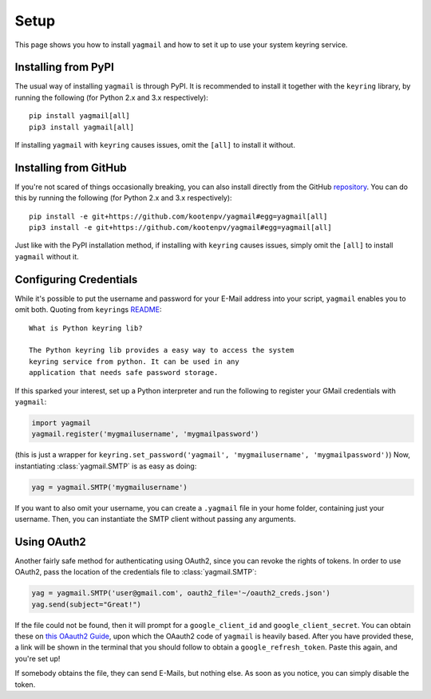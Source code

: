 Setup
=====
This page shows you how to install ``yagmail`` and
how to set it up to use your system keyring service.


Installing from PyPI
--------------------
The usual way of installing ``yagmail`` is through PyPI.
It is recommended to install it together with the ``keyring``
library, by running the following (for Python 2.x and 3.x respectively)::

    pip install yagmail[all]
    pip3 install yagmail[all]

If installing ``yagmail`` with ``keyring`` causes issues,
omit the ``[all]`` to install it without.


Installing from GitHub
----------------------
If you're not scared of things occasionally breaking, you can also
install directly from the GitHub `repository <https://github.com/kootenpv/yagmail>`_.
You can do this by running the following (for Python 2.x and 3.x respectively)::

    pip install -e git+https://github.com/kootenpv/yagmail#egg=yagmail[all]
    pip3 install -e git+https://github.com/kootenpv/yagmail#egg=yagmail[all]

Just like with the PyPI installation method, if installing with ``keyring``
causes issues, simply omit the ``[all]`` to install ``yagmail`` without it.


Configuring Credentials
-----------------------
While it's possible to put the username and password for your
E-Mail address into your script, ``yagmail`` enables you to omit both.
Quoting from ``keyring``\s `README <https://github.com/jaraco/keyring#what-is-python-keyring-lib>`_::

    What is Python keyring lib?

    The Python keyring lib provides a easy way to access the system
    keyring service from python. It can be used in any
    application that needs safe password storage.

If this sparked your interest, set up a Python interpreter and run
the following to register your GMail credentials with ``yagmail``:

.. code-block:: python

    import yagmail
    yagmail.register('mygmailusername', 'mygmailpassword')

(this is just a wrapper for ``keyring.set_password('yagmail', 'mygmailusername', 'mygmailpassword')``)
Now, instantiating :class:`yagmail.SMTP` is as easy as doing:

.. code-block:: python

    yag = yagmail.SMTP('mygmailusername')

If you want to also omit your username, you can create a ``.yagmail``
file in your home folder, containing just your username. Then, you can
instantiate the SMTP client without passing any arguments.


Using OAuth2
------------
Another fairly safe method for authenticating using OAuth2, since
you can revoke the rights of tokens. In order to use OAuth2, pass
the location of the credentials file to :class:`yagmail.SMTP`:

.. code-block:: python

    yag = yagmail.SMTP('user@gmail.com', oauth2_file='~/oauth2_creds.json')
    yag.send(subject="Great!")

If the file could not be found, then it will prompt for a
``google_client_id`` and ``google_client_secret``. You can obtain these
on `this OAauth2 Guide <http://blog.macuyiko.com/post/2016/how-to-send-html-mails-with-oauth2-and-gmail-in-python.html>`_,
upon which the OAauth2 code of ``yagmail`` is heavily based.
After you have provided these, a link will be shown in the terminal that
you should follow to obtain a ``google_refresh_token``.
Paste this again, and you're set up!

If somebody obtains the file, they can send E-Mails, but nothing else.
As soon as you notice, you can simply disable the token.